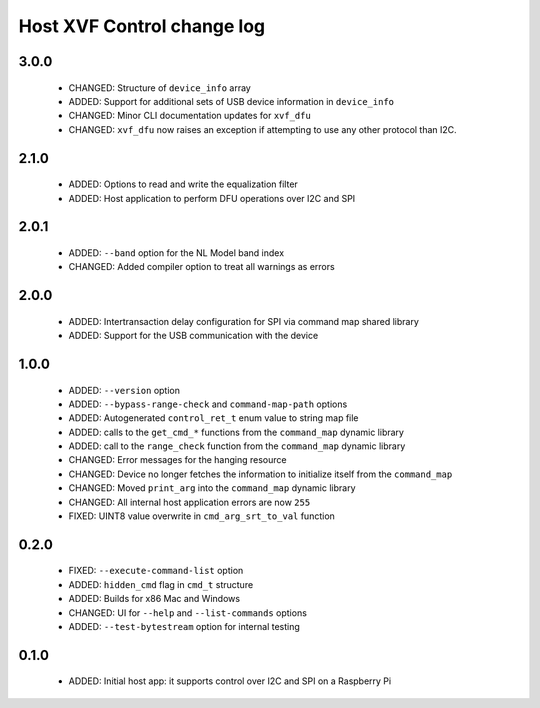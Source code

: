 Host XVF Control change log
===========================

3.0.0
-----

  * CHANGED: Structure of ``device_info`` array
  * ADDED: Support for additional sets of USB device information in ``device_info``
  * CHANGED: Minor CLI documentation updates for ``xvf_dfu``
  * CHANGED: ``xvf_dfu`` now raises an exception if attempting to use any other protocol than I2C.

2.1.0
-----

  * ADDED: Options to read and write the equalization filter
  * ADDED: Host application to perform DFU operations over I2C and SPI

2.0.1
-----

  * ADDED: ``--band`` option for the NL Model band index
  * CHANGED: Added compiler option to treat all warnings as errors

2.0.0
-----

  * ADDED: Intertransaction delay configuration for SPI via command map shared library
  * ADDED: Support for the USB communication with the device

1.0.0
-----

  * ADDED: ``--version`` option
  * ADDED: ``--bypass-range-check`` and ``command-map-path`` options
  * ADDED: Autogenerated ``control_ret_t`` enum value to string map file
  * ADDED: calls to the ``get_cmd_*`` functions from the ``command_map`` dynamic library
  * ADDED: call to the ``range_check`` function from the ``command_map`` dynamic library
  * CHANGED: Error messages for the hanging resource
  * CHANGED: Device no longer fetches the information to initialize itself from the ``command_map``
  * CHANGED: Moved ``print_arg`` into the ``command_map`` dynamic library
  * CHANGED: All internal host application errors are now ``255``
  * FIXED: UINT8 value overwrite in ``cmd_arg_srt_to_val`` function

0.2.0
-----

  * FIXED: ``--execute-command-list`` option
  * ADDED: ``hidden_cmd`` flag in ``cmd_t`` structure
  * ADDED: Builds for x86 Mac and Windows
  * CHANGED: UI for ``--help`` and ``--list-commands`` options
  * ADDED: ``--test-bytestream`` option for internal testing

0.1.0
-----

  * ADDED: Initial host app: it supports control over I2C and SPI on a Raspberry Pi
